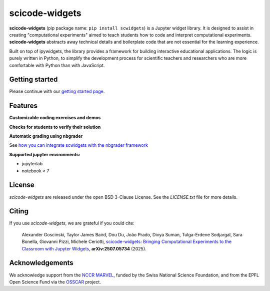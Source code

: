 scicode-widgets
===============

.. marker-package-description

**scicode-widgets** (pip package name: ``pip install scwidgets``) is a Jupyter widget library.
It is designed to assist in creating "computational experiments" aimed to teach students how to code and interpret computational experiments.
**scicode-widgets** abstracts away technical details and boilerplate code that are not essential for the learning experience. 

Built on top of ipywidgets, the library provides a framework for building interactive educational applications.
The logic is purely written in Python, to simplify the development process for scientific teachers and researchers who are more comfortable with Python than with JavaScript. 


Getting started
---------------

Please continue with our `getting started page <https://scicode-widgets.readthedocs.io/en/latest/getting_started.html>`_.


Features
--------

**Customizable coding exercises and demos**

.. image:: https://raw.githubusercontent.com/osscar-org/scicode-widgets/assets/assets/exercises.gif
   :alt: Customizable coding exercises and demos 

**Checks for students to verify their solution**

.. image:: https://raw.githubusercontent.com/osscar-org/scicode-widgets/assets/assets/checks.gif
   :alt: Checks for students to verify their solution

**Automatic grading using nbgrader**

See `how you can integrate scwidgets with the nbgrader framework <https://scicode-widgets.readthedocs.io/en/latest/nbgrader.html>`_

**Supported jupyter environments:**

* jupyterlab
* notebook < 7

License
-------

`scicode-widgets` are released under the open BSD 3-Clause License.
See the `LICENSE.txt` file for more details.

Citing
------

If you use `scicode-widgets`, we are grateful if you could cite:

  Alexander Goscinski, Taylor James Baird, Dou Du, João Prado, Divya Suman, Tulga-Erdene Sodjargal, Sara Bonella, Giovanni Pizzi, Michele Ceriotti, `scicode-widgets: Bringing Computational Experiments to the Classroom with Jupyter Widgets <https://arxiv.org/abs/2507.05734>`_, **arXiv:2507.05734** (2025).

Acknowledgements
----------------

We acknowledge support from the `NCCR MARVEL <https://www.nccr-marvel.ch/>`_, funded by the Swiss National Science Foundation, and from the EPFL Open Science Fund via the `OSSCAR <https://www.osscar.org>`_ project.
